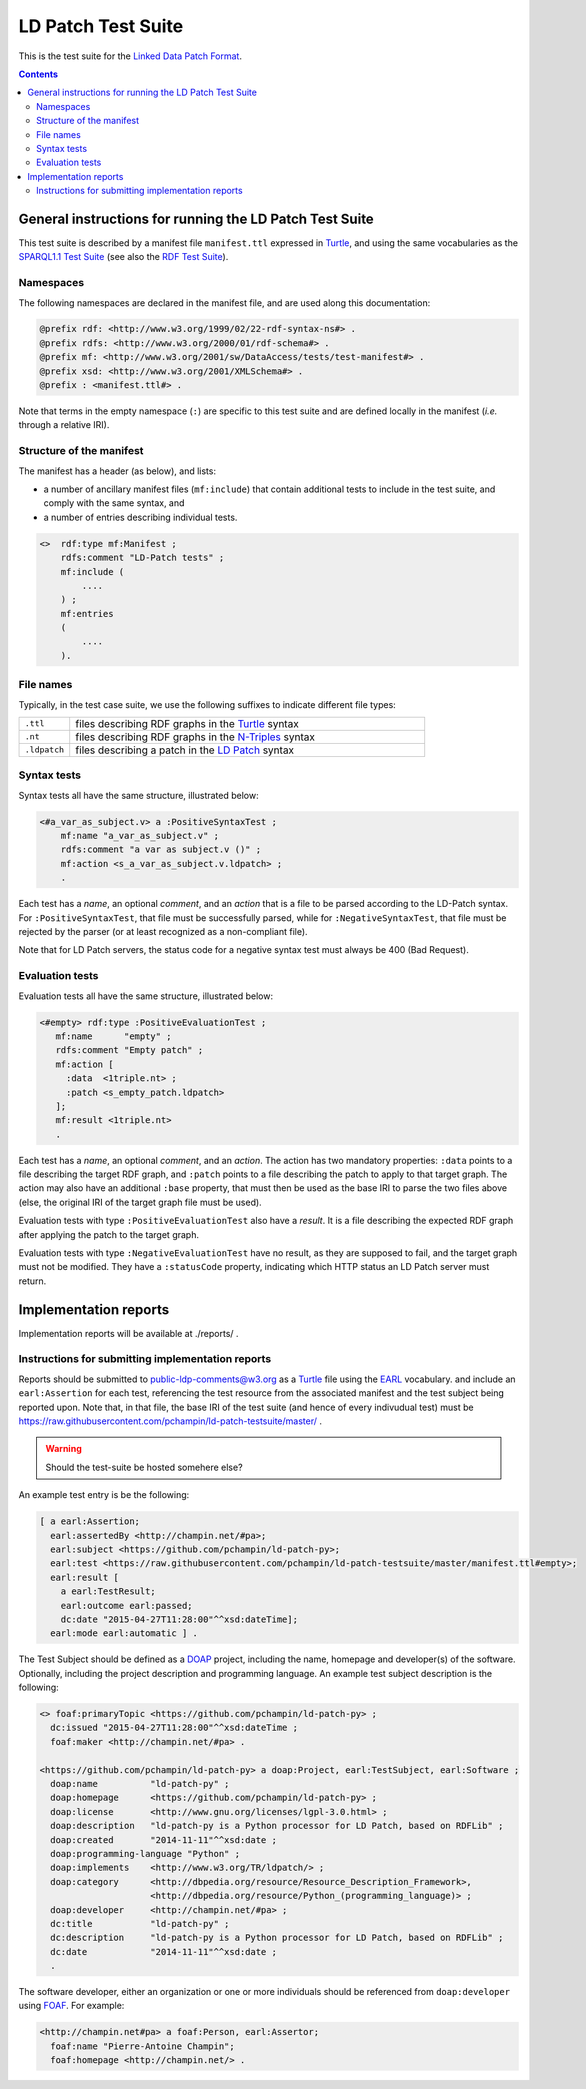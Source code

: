 =====================
 LD Patch Test Suite
=====================

This is the test suite for the `Linked Data Patch Format`_.

.. contents::


General instructions for running the LD Patch Test Suite
========================================================

This test suite is described by a manifest file ``manifest.ttl``
expressed in `Turtle`_,
and using the same vocabularies as the `SPARQL1.1 Test Suite`_
(see also the `RDF Test Suite`_).

Namespaces
----------

The following namespaces are declared in the manifest file,
and are used along this documentation:

.. code::

  @prefix rdf: <http://www.w3.org/1999/02/22-rdf-syntax-ns#> .
  @prefix rdfs: <http://www.w3.org/2000/01/rdf-schema#> .
  @prefix mf: <http://www.w3.org/2001/sw/DataAccess/tests/test-manifest#> .
  @prefix xsd: <http://www.w3.org/2001/XMLSchema#> .
  @prefix : <manifest.ttl#> .

Note that terms in the empty namespace (``:``)
are specific to this test suite and are defined locally in the manifest
(*i.e.* through a relative IRI).


Structure of the manifest
-------------------------

The manifest has a header (as below), and lists:

* a number of ancillary manifest files (``mf:include``)
  that contain additional tests to include in the test suite,
  and comply with the same syntax, and

* a number of entries describing individual tests.

.. code::

   <>  rdf:type mf:Manifest ;
       rdfs:comment "LD-Patch tests" ;
       mf:include (
           ....
       ) ;
       mf:entries
       (
           ....
       ).

File names
----------

Typically, in the test case suite,
we use the following suffixes to indicate different file types:

.. list-table::
  :widths: 1 7

  * - ``.ttl``
    - files describing RDF graphs in the `Turtle`_ syntax
  * - ``.nt``
    - files describing RDF graphs in the `N-Triples`_ syntax
  * - ``.ldpatch``
    - files describing a patch in the `LD Patch`_ syntax

Syntax tests
------------

Syntax tests all have the same structure, illustrated below:

.. code::

    <#a_var_as_subject.v> a :PositiveSyntaxTest ;
        mf:name "a_var_as_subject.v" ;
        rdfs:comment "a var as subject.v ()" ;
        mf:action <s_a_var_as_subject.v.ldpatch> ;
        .

Each test has a *name*, an optional *comment*,
and an *action* that is a file to be parsed according to the LD-Patch syntax.
For ``:PositiveSyntaxTest``, that file must be successfully parsed,
while for ``:NegativeSyntaxTest``, that file must be rejected by the parser
(or at least recognized as a non-compliant file).

Note that for LD Patch servers,
the status code for a negative syntax test must always be 400 (Bad Request).

Evaluation tests
----------------

Evaluation tests all have the same structure, illustrated below:

.. code::

    <#empty> rdf:type :PositiveEvaluationTest ;
       mf:name      "empty" ;
       rdfs:comment "Empty patch" ;
       mf:action [
         :data  <1triple.nt> ;
         :patch <s_empty_patch.ldpatch> 
       ];
       mf:result <1triple.nt>
       .

Each test has a *name*, an optional *comment*, and an *action*.
The action has two mandatory properties:
``:data`` points to a file describing the target RDF graph,
and ``:patch`` points to a file describing the patch to apply to that target graph.
The action may also have an additional ``:base`` property,
that must then be used as the base IRI to parse the two files above
(else, the original IRI of the target graph file must be used).

Evaluation tests with type ``:PositiveEvaluationTest`` also have a *result*.
It is a file describing the expected RDF graph after applying the patch to the target graph.

Evaluation tests with type ``:NegativeEvaluationTest`` have no result,
as they are supposed to fail, and the target graph must not be modified.
They have a ``:statusCode`` property,
indicating which HTTP status an LD Patch server must return.

Implementation reports
======================

Implementation reports will be available at ./reports/ .

Instructions for submitting implementation reports
--------------------------------------------------

Reports should be submitted to public-ldp-comments@w3.org
as a `Turtle`_ file using the `EARL`_ vocabulary.
and include an ``earl:Assertion`` for each test,
referencing the test resource from the associated manifest and the test subject being reported upon.
Note that, in that file, the base IRI of the test suite
(and hence of every indivudual test) must be 
https://raw.githubusercontent.com/pchampin/ld-patch-testsuite/master/ .

.. warning::

   Should the test-suite be hosted somehere else?

An example test entry is be the following:

.. code::

  [ a earl:Assertion;
    earl:assertedBy <http://champin.net/#pa>;
    earl:subject <https://github.com/pchampin/ld-patch-py>;
    earl:test <https://raw.githubusercontent.com/pchampin/ld-patch-testsuite/master/manifest.ttl#empty>;
    earl:result [
      a earl:TestResult;
      earl:outcome earl:passed;
      dc:date "2015-04-27T11:28:00"^^xsd:dateTime];
    earl:mode earl:automatic ] .

The Test Subject should be defined as a `DOAP`_ project,
including the name, homepage and developer(s) of the software. Optionally, including the project description and programming language. An example test subject description is the following:

.. code::

  <> foaf:primaryTopic <https://github.com/pchampin/ld-patch-py> ;
    dc:issued "2015-04-27T11:28:00"^^xsd:dateTime ;
    foaf:maker <http://champin.net/#pa> .

  <https://github.com/pchampin/ld-patch-py> a doap:Project, earl:TestSubject, earl:Software ;
    doap:name          "ld-patch-py" ;
    doap:homepage      <https://github.com/pchampin/ld-patch-py> ;
    doap:license       <http://www.gnu.org/licenses/lgpl-3.0.html> ;
    doap:description   "ld-patch-py is a Python processor for LD Patch, based on RDFLib" ;
    doap:created       "2014-11-11"^^xsd:date ;
    doap:programming-language "Python" ;
    doap:implements    <http://www.w3.org/TR/ldpatch/> ;
    doap:category      <http://dbpedia.org/resource/Resource_Description_Framework>,
                       <http://dbpedia.org/resource/Python_(programming_language)> ;
    doap:developer     <http://champin.net/#pa> ;
    dc:title           "ld-patch-py" ;
    dc:description     "ld-patch-py is a Python processor for LD Patch, based on RDFLib" ;
    dc:date            "2014-11-11"^^xsd:date ;
    .

The software developer,
either an organization or one or more individuals should be referenced from ``doap:developer`` using `FOAF`_.
For example:

.. code::

  <http://champin.net#pa> a foaf:Person, earl:Assertor;
    foaf:name "Pierre-Antoine Champin";
    foaf:homepage <http://champin.net/> .


.. _Linked Data Patch Format: http://www.w3.org/TR/ldpatch/
.. _Turtle: http://www.w3.org/TR/turtle/
.. _SPARQL1.1 Test Suite: http://www.w3.org/2009/sparql/docs/tests/README.html
.. _RDF Test Suite: http://www.w3.org/TR/2014/NOTE-rdf11-testcases-20140225/
.. _N-Triples: http://www.w3.org/TR/n-triples/
.. _LD Patch: http://www.w3.org/TR/ldpatch/
.. _EARL: http://www.w3.org/TR/EARL10-Schema/
.. _DOAP: https://github.com/edumbill/doap/wiki
.. _FOAF: http://xmlns.com/foaf/spec/

